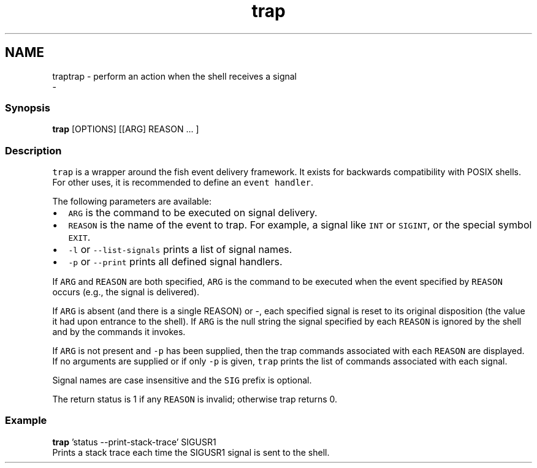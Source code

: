 .TH "trap" 1 "Sat Dec 23 2017" "Version 2.7.1" "fish" \" -*- nroff -*-
.ad l
.nh
.SH NAME
traptrap - perform an action when the shell receives a signal 
 \- 
.PP
.SS "Synopsis"
.PP
.nf

\fBtrap\fP [OPTIONS] [[ARG] REASON \&.\&.\&. ]
.fi
.PP
.SS "Description"
\fCtrap\fP is a wrapper around the fish event delivery framework\&. It exists for backwards compatibility with POSIX shells\&. For other uses, it is recommended to define an \fCevent handler\fP\&.
.PP
The following parameters are available:
.PP
.IP "\(bu" 2
\fCARG\fP is the command to be executed on signal delivery\&.
.IP "\(bu" 2
\fCREASON\fP is the name of the event to trap\&. For example, a signal like \fCINT\fP or \fCSIGINT\fP, or the special symbol \fCEXIT\fP\&.
.IP "\(bu" 2
\fC-l\fP or \fC--list-signals\fP prints a list of signal names\&.
.IP "\(bu" 2
\fC-p\fP or \fC--print\fP prints all defined signal handlers\&.
.PP
.PP
If \fCARG\fP and \fCREASON\fP are both specified, \fCARG\fP is the command to be executed when the event specified by \fCREASON\fP occurs (e\&.g\&., the signal is delivered)\&.
.PP
If \fCARG\fP is absent (and there is a single REASON) or -, each specified signal is reset to its original disposition (the value it had upon entrance to the shell)\&. If \fCARG\fP is the null string the signal specified by each \fCREASON\fP is ignored by the shell and by the commands it invokes\&.
.PP
If \fCARG\fP is not present and \fC-p\fP has been supplied, then the trap commands associated with each \fCREASON\fP are displayed\&. If no arguments are supplied or if only \fC-p\fP is given, \fCtrap\fP prints the list of commands associated with each signal\&.
.PP
Signal names are case insensitive and the \fCSIG\fP prefix is optional\&.
.PP
The return status is 1 if any \fCREASON\fP is invalid; otherwise trap returns 0\&.
.SS "Example"
.PP
.nf

\fBtrap\fP 'status --print-stack-trace' SIGUSR1
  Prints a stack trace each time the SIGUSR1 signal is sent to the shell\&.
.fi
.PP
 
